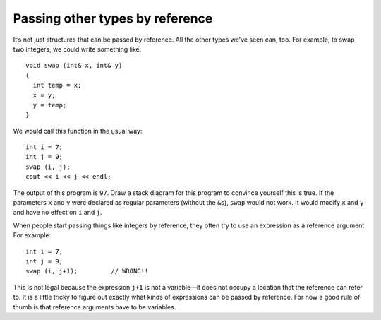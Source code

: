 Passing other types by reference
--------------------------------

It’s not just structures that can be passed by reference. All the other
types we’ve seen can, too. For example, to swap two integers, we could
write something like:

::

   void swap (int& x, int& y)
   {
     int temp = x;
     x = y;
     y = temp;
   }

We would call this function in the usual way:

::

     int i = 7;
     int j = 9;
     swap (i, j);
     cout << i << j << endl;

The output of this program is ``97``. Draw a stack diagram for this
program to convince yourself this is true. If the parameters ``x`` and
``y`` were declared as regular parameters (without the ``&``\ s),
``swap`` would not work. It would modify ``x`` and ``y`` and have no
effect on ``i`` and ``j``.

.. activecode:: eighthree
  :language: cpp

    #include <iostream>
    using namespace std;

    void swap (int& x, int& y)
    {
      int temp = x;
      x = y;
      y = temp;
    }

    int main() {
      int i = 7;
      int j = 9;
      swap (i, j);
      cout << i << j << endl;
    }


When people start passing things like integers by reference, they often
try to use an expression as a reference argument. For example:

::

     int i = 7;
     int j = 9;
     swap (i, j+1);         // WRONG!!

This is not legal because the expression ``j+1`` is not a variable—it
does not occupy a location that the reference can refer to. It is a
little tricky to figure out exactly what kinds of expressions can be
passed by reference. For now a good rule of thumb is that reference
arguments have to be variables.

.. mchoice:: test_question_eight_one
   :practice: T
   :answer_a: x, y, z
   :answer_b: x, y, z, q
   :answer_c: a, b
   :correct: a
   :feedback_a: Correct!
   :feedback_b: Pay attention to the placement of the ``&``
   :feedback_c: Pay attention to the placement of the ``&``


   What of the parameters in the following code block are pass-by-reference?

   .. code-block:: cpp

      void swap (int& x, int& y)
      {
        int temp = x;
        x = y;
        y = temp;
      }

      void add (int& z, int q)
      {
        z = z + y;
      }

      int multiply (int a, int b)
      {
        int total = a * b;
        return total;
      }

.. parsonsprob:: question_eight_point_ten_one

   Create a function called addNum that takes two parameters, an integer x and an integer y. The function should add y to x, then print x. The variable x should be modified, while the variable y should not.
   -----
   void addNum(int& x, int y) {

   void addNum(int x&, int y) { #distractor

   void addNum(int x, int y) { #distractor

   void addNum(int& x, int& y) { #distractor

      x = x + y;

      y = x + y;

      cout << x;}

      return x; #distractor
